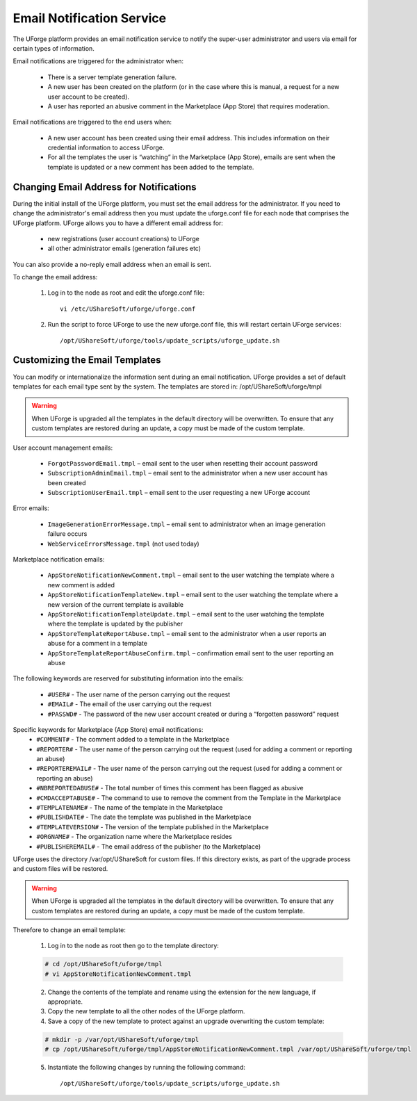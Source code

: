 .. Copyright 2017 FUJITSU LIMITED

.. _email-notification:

Email Notification Service
--------------------------

The UForge platform provides an email notification service to notify the super-user administrator and users via email for certain types of information. 

Email notifications are triggered for the administrator when:

	* There is a server template generation failure.
	* A new user has been created on the platform (or in the case where this is manual, a request for a new user account to be created).
	* A user has reported an abusive comment in the Marketplace (App Store) that requires moderation.

Email notifications are triggered to the end users when:

	* A new user account has been created using their email address.  This includes information on their credential information to access UForge.
	* For all the templates the user is “watching” in the Marketplace (App Store), emails are sent when the template is updated or a new comment has been added to the template.

Changing Email Address for Notifications
~~~~~~~~~~~~~~~~~~~~~~~~~~~~~~~~~~~~~~~~

During the initial install of the UForge platform, you must set the email address for the administrator.  If you need to change the administrator's email address then you must update the uforge.conf file for each node that comprises the UForge platform. UForge allows you to have a different email address for:

	* new registrations (user account creations) to UForge
	* all other administrator emails (generation failures etc)

You can also provide a no-reply email address when an email is sent.

To change the email address: 

	1.  Log in to the node as root and edit the uforge.conf file::

		vi /etc/UShareSoft/uforge/uforge.conf

	2.  Run the script to force UForge to use the new uforge.conf file, this will restart certain UForge services::

		/opt/UShareSoft/uforge/tools/update_scripts/uforge_update.sh

Customizing the Email Templates
~~~~~~~~~~~~~~~~~~~~~~~~~~~~~~~

You can modify or internationalize the information sent during an email notification. UForge provides a set of default templates for each email type sent by the system. The templates are stored in: /opt/UShareSoft/uforge/tmpl

.. warning:: When UForge is upgraded all the templates in the default directory will be overwritten.  To ensure that any custom templates are restored during an update, a copy must be made of the custom template. 

User account management emails:

	* ``ForgotPasswordEmail.tmpl`` – email sent to the user when resetting their account password
	* ``SubscriptionAdminEmail.tmpl`` – email sent to the administrator when a new user account has been created
	* ``SubscriptionUserEmail.tmpl`` – email sent to the user requesting a new UForge account

Error emails:

	* ``ImageGenerationErrorMessage.tmpl`` – email sent to administrator when an image generation failure occurs
	* ``WebServiceErrorsMessage.tmpl`` (not used today)

Marketplace notification emails:

	* ``AppStoreNotificationNewComment.tmpl`` – email sent to the user watching the template where a new comment is added
	* ``AppStoreNotificationTemplateNew.tmpl`` – email sent to the user watching the template where a new version of the current template is available
	* ``AppStoreNotificationTemplateUpdate.tmpl`` – email sent to the user watching the template where  the template is updated by the publisher
	* ``AppStoreTemplateReportAbuse.tmpl`` – email sent to the administrator when a user reports an abuse for a comment in a template
	* ``AppStoreTemplateReportAbuseConfirm.tmpl`` – confirmation email sent to the user reporting an abuse

The following keywords are reserved for substituting information into the emails:

	* ``#USER#`` - The user name of the person carrying out the request
	* ``#EMAIL#`` - The email of the user carrying out the request
	* ``#PASSWD#`` - The password of the new user account created or during a “forgotten password” request

Specific keywords for Marketplace (App Store) email notifications:
	* ``#COMMENT#`` - The comment added to a template in the Marketplace
	* ``#REPORTER#`` - The user name of the person carrying out the request (used for adding a comment or reporting an abuse)
	* ``#REPORTEREMAIL#`` - The user name of the person carrying out the request (used for adding a comment or reporting an abuse)
	* ``#NBREPORTEDABUSE#`` - The total number of times this comment has been flagged as abusive
	* ``#CMDACCEPTABUSE#`` - The command to use to remove the comment from the Template in the  Marketplace
	* ``#TEMPLATENAME#`` - The name of the template in the Marketplace
	* ``#PUBLISHDATE#`` - The date the template was published in the Marketplace
	* ``#TEMPLATEVERSION#`` - The version of the template published in the Marketplace
	* ``#ORGNAME#`` - The organization name where the Marketplace resides
	* ``#PUBLISHEREMAIL#`` - The email address of the publisher (to the Marketplace)

UForge uses the directory /var/opt/UShareSoft for custom files.  If this directory exists, as part of the upgrade process and custom files will be restored.

.. warning:: When UForge is upgraded all the templates in the default directory will be overwritten.  To ensure that any custom templates are restored during an update, a copy must be made of the custom template. 

Therefore to change an email template: 

	1. Log in to the node as root then go to the template directory:

	.. code-block:: shell

		# cd /opt/UShareSoft/uforge/tmpl
		# vi AppStoreNotificationNewComment.tmpl

	2. Change the contents of the template and rename using the extension for the new language, if appropriate.

	3. Copy the new template to all the other nodes of the UForge platform.

	4. Save a copy of the new template to protect against an upgrade overwriting the custom template:

	.. code-block:: shell

		# mkdir -p /var/opt/UShareSoft/uforge/tmpl
		# cp /opt/UShareSoft/uforge/tmpl/AppStoreNotificationNewComment.tmpl /var/opt/UShareSoft/uforge/tmpl

	5. Instantiate the following changes by running the following command::

		/opt/UShareSoft/uforge/tools/update_scripts/uforge_update.sh
